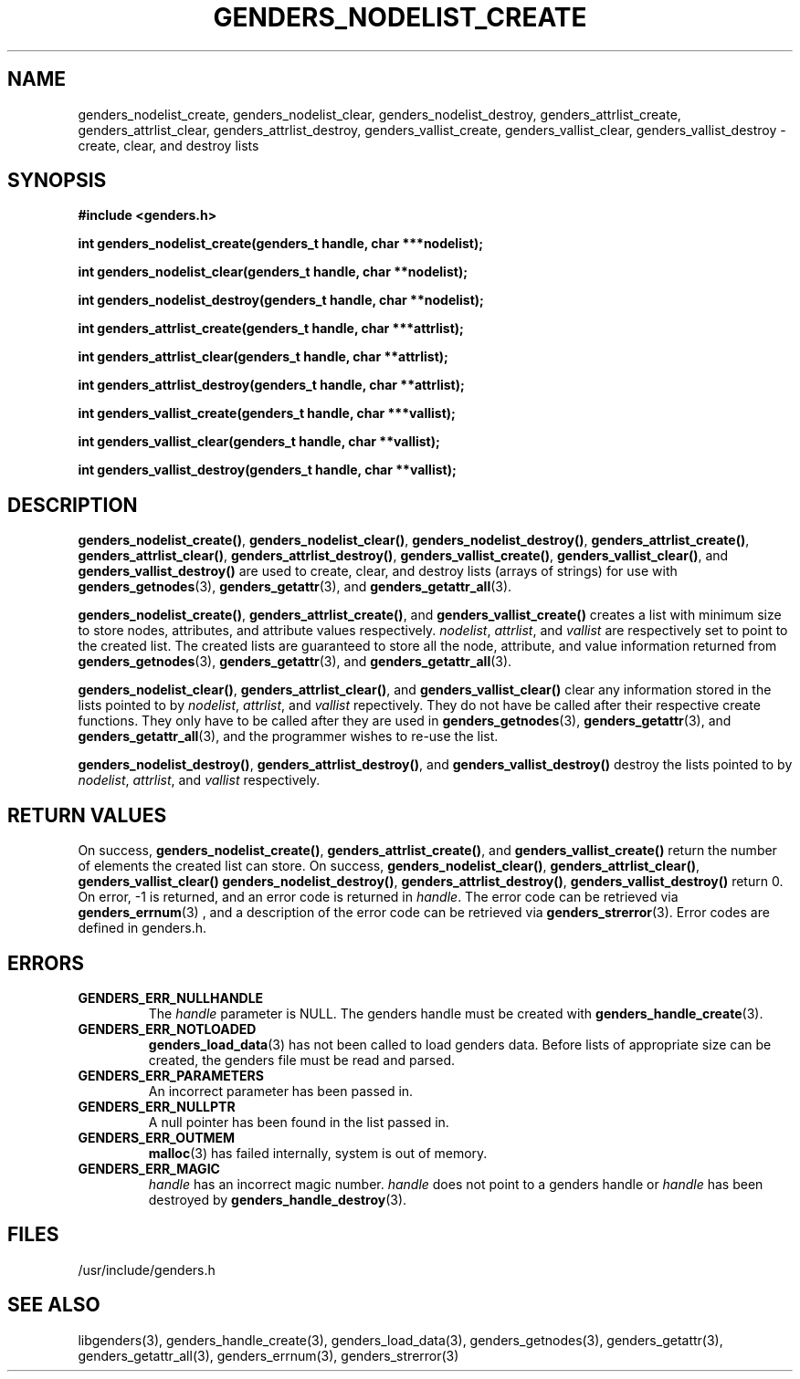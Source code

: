 \."#################################################################
\."$Id: genders_list.3,v 1.5 2003-05-09 17:22:08 achu Exp $
\."by Albert Chu <chu11@llnl.gov>
\."#################################################################
.\"
.TH GENDERS_NODELIST_CREATE 3 "Release 1.1" "LLNL" "LIBGENDERS"
.SH NAME
genders_nodelist_create, genders_nodelist_clear, genders_nodelist_destroy, genders_attrlist_create, genders_attrlist_clear, genders_attrlist_destroy, genders_vallist_create, genders_vallist_clear, genders_vallist_destroy - create, clear, and destroy lists
.SH SYNOPSIS
.B #include <genders.h>
.sp
.BI "int genders_nodelist_create(genders_t handle, char ***nodelist);"
.sp
.BI "int genders_nodelist_clear(genders_t handle, char **nodelist);"
.sp
.BI "int genders_nodelist_destroy(genders_t handle, char **nodelist);"
.sp
.BI "int genders_attrlist_create(genders_t handle, char ***attrlist);"
.sp
.BI "int genders_attrlist_clear(genders_t handle, char **attrlist);"
.sp
.BI "int genders_attrlist_destroy(genders_t handle, char **attrlist);"
.sp
.BI "int genders_vallist_create(genders_t handle, char ***vallist);"
.sp
.BI "int genders_vallist_clear(genders_t handle, char **vallist);"
.sp
.BI "int genders_vallist_destroy(genders_t handle, char **vallist);"
.br
.SH DESCRIPTION
\fBgenders_nodelist_create()\fR, \fBgenders_nodelist_clear()\fR, \fBgenders_nodelist_destroy()\fR, \fBgenders_attrlist_create()\fR, \fBgenders_attrlist_clear()\fR, \fBgenders_attrlist_destroy()\fR, \fBgenders_vallist_create()\fR, \fBgenders_vallist_clear()\fR, and \fBgenders_vallist_destroy()\fR are used to create, clear, and destroy lists (arrays of strings) for use with 
.BR genders_getnodes (3),
.BR genders_getattr (3),
and
.BR genders_getattr_all (3).  

\fBgenders_nodelist_create()\fR, \fBgenders_attrlist_create()\fR, and \fBgenders_vallist_create()\fR creates a list with minimum size to store nodes, attributes, and attribute values respectively.  \fInodelist\fR, \fIattrlist\fR, and \fIvallist\fR are respectively set to point to the created list.  The created lists are guaranteed to store all the node, attribute, and value information 
returned from 
.BR genders_getnodes (3),
.BR genders_getattr (3),
and
.BR genders_getattr_all (3).  

\fBgenders_nodelist_clear()\fR, \fBgenders_attrlist_clear()\fR, and \fBgenders_vallist_clear()\fR clear any information stored in the lists pointed to by \fInodelist\fR, \fIattrlist\fR, and \fIvallist\fR repectively.  They do not have be called after their respective create functions.   They only have to
be called after they are used in
.BR genders_getnodes (3),
.BR genders_getattr (3),
and
.BR genders_getattr_all (3),
and the programmer wishes to re-use the list.  

\fBgenders_nodelist_destroy()\fR, \fBgenders_attrlist_destroy()\fR, and \fBgenders_vallist_destroy()\fR destroy the lists pointed to by \fInodelist\fR, \fIattrlist\fR, and \fIvallist\fR respectively.   
.br
.SH RETURN VALUES
On success, \fBgenders_nodelist_create()\fR,
\fBgenders_attrlist_create()\fR, and \fBgenders_vallist_create()\fR
return the number of elements the created list can store.  On success,
\fBgenders_nodelist_clear()\fR, \fBgenders_attrlist_clear()\fR,
\fBgenders_vallist_clear()\fR \fBgenders_nodelist_destroy()\fR,
\fBgenders_attrlist_destroy()\fR, \fBgenders_vallist_destroy()\fR
return 0.  On error, -1 is returned, and an error code
is returned in \fIhandle\fR.  The error code can be retrieved
via
.BR genders_errnum (3)
, and a description of the error code can be retrieved via 
.BR genders_strerror (3).  
Error codes are defined in genders.h.
.br
.SH ERRORS
.TP
.B GENDERS_ERR_NULLHANDLE
The \fIhandle\fR parameter is NULL.  The genders handle must be created
with
.BR genders_handle_create (3).
.TP
.B GENDERS_ERR_NOTLOADED
.BR genders_load_data (3)
has not been called to load genders data.  Before lists of appropriate size can be created, the genders file must be read and parsed.
.TP
.B GENDERS_ERR_PARAMETERS
An incorrect parameter has been passed in.  
.TP
.B GENDERS_ERR_NULLPTR
A null pointer has been found in the list passed in.
.TP
.B GENDERS_ERR_OUTMEM
.BR malloc (3)
has failed internally, system is out of memory.
.TP
.B GENDERS_ERR_MAGIC 
\fIhandle\fR has an incorrect magic number.  \fIhandle\fR does not point to a genders
handle or \fIhandle\fR has been destroyed by 
.BR genders_handle_destroy (3).
.br
.SH FILES
/usr/include/genders.h
.SH SEE ALSO
libgenders(3), genders_handle_create(3), genders_load_data(3), genders_getnodes(3), genders_getattr(3), genders_getattr_all(3), genders_errnum(3), genders_strerror(3)
